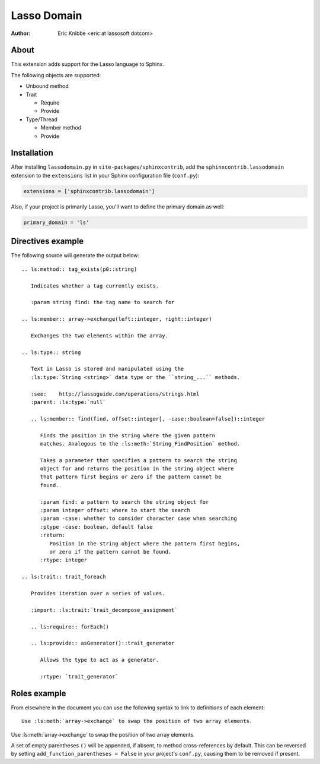 ============
Lasso Domain
============

:author: Eric Knibbe <eric at lassosoft dotcom>


About
=====

This extension adds support for the Lasso language to Sphinx.

The following objects are supported:

* Unbound method
* Trait

  * Require
  * Provide

* Type/Thread

  * Member method
  * Provide


Installation
============

After installing ``lassodomain.py`` in ``site-packages/sphinxcontrib``, add the
``sphinxcontrib.lassodomain`` extension to the ``extensions`` list in your
Sphinx configuration file (``conf.py``):

.. code-block:: python

   extensions = ['sphinxcontrib.lassodomain']

Also, if your project is primarily Lasso, you'll want to define the primary
domain as well:

.. code-block:: python

   primary_domain = 'ls'


Directives example
==================

The following source will generate the output below::

   .. ls:method:: tag_exists(p0::string)

      Indicates whether a tag currently exists.

      :param string find: the tag name to search for

   .. ls:member:: array->exchange(left::integer, right::integer)

      Exchanges the two elements within the array.

   .. ls:type:: string

      Text in Lasso is stored and manipulated using the
      :ls:type:`String <string>` data type or the ``string_...`` methods.

      :see:    http://lassoguide.com/operations/strings.html
      :parent: :ls:type:`null`

      .. ls:member:: find(find, offset::integer[, -case::boolean=false])::integer

         Finds the position in the string where the given pattern
         matches. Analogous to the :ls:meth:`String_FindPosition` method.

         Takes a parameter that specifies a pattern to search the string
         object for and returns the position in the string object where
         that pattern first begins or zero if the pattern cannot be
         found.

         :param find: a pattern to search the string object for
         :param integer offset: where to start the search
         :param -case: whether to consider character case when searching
         :ptype -case: boolean, default false
         :return:
            Position in the string object where the pattern first begins,
            or zero if the pattern cannot be found.
         :rtype: integer

   .. ls:trait:: trait_foreach

      Provides iteration over a series of values.

      :import: :ls:trait:`trait_decompose_assignment`

      .. ls:require:: forEach()

      .. ls:provide:: asGenerator()::trait_generator

         Allows the type to act as a generator.

         :rtype: `trait_generator`


.. ls:method:: tag_exists(p0::string)

   Indicates whether a tag currently exists.

   :param string find: the tag name to search for

.. ls:member:: array->exchange(left::integer, right::integer)

   Exchanges the two elements within the array.

.. ls:type:: string

   Text in Lasso is stored and manipulated using the
   :ls:type:`String <string>` data type or the ``string_...`` methods.

   :see:    http://lassoguide.com/operations/strings.html
   :parent: :ls:type:`null`

   .. ls:member:: find(find, offset::integer[, -case::boolean=false])::integer

      Finds the position in the string where the given pattern
      matches. Analogous to the :ls:meth:`String_FindPosition` method.

      Takes a parameter that specifies a pattern to search the string
      object for and returns the position in the string object where
      that pattern first begins or zero if the pattern cannot be
      found.

      :param find: a pattern to search the string object for
      :param integer offset: where to start the search
      :param -case: whether to consider character case when searching
      :ptype -case: boolean, default false
      :return:
         Position in the string object where the pattern first begins,
         or zero if the pattern cannot be found.
      :rtype: integer

.. ls:trait:: trait_foreach

   Provides iteration over a series of values.

   :import: :ls:trait:`trait_decompose_assignment`

   .. ls:require:: forEach()

   .. ls:provide:: asGenerator()::trait_generator

      Allows the type to act as a generator.

      :rtype: `trait_generator`


Roles example
=============

From elsewhere in the document you can use the following syntax to link to
definitions of each element::

   Use :ls:meth:`array->exchange` to swap the position of two array elements.

Use :ls:meth:`array->exchange` to swap the position of two array elements.

A set of empty parentheses ``()`` will be appended, if absent, to method
cross-references by default. This can be reversed by setting
``add_function_parentheses = False`` in your project's ``conf.py``, causing them
to be removed if present.

